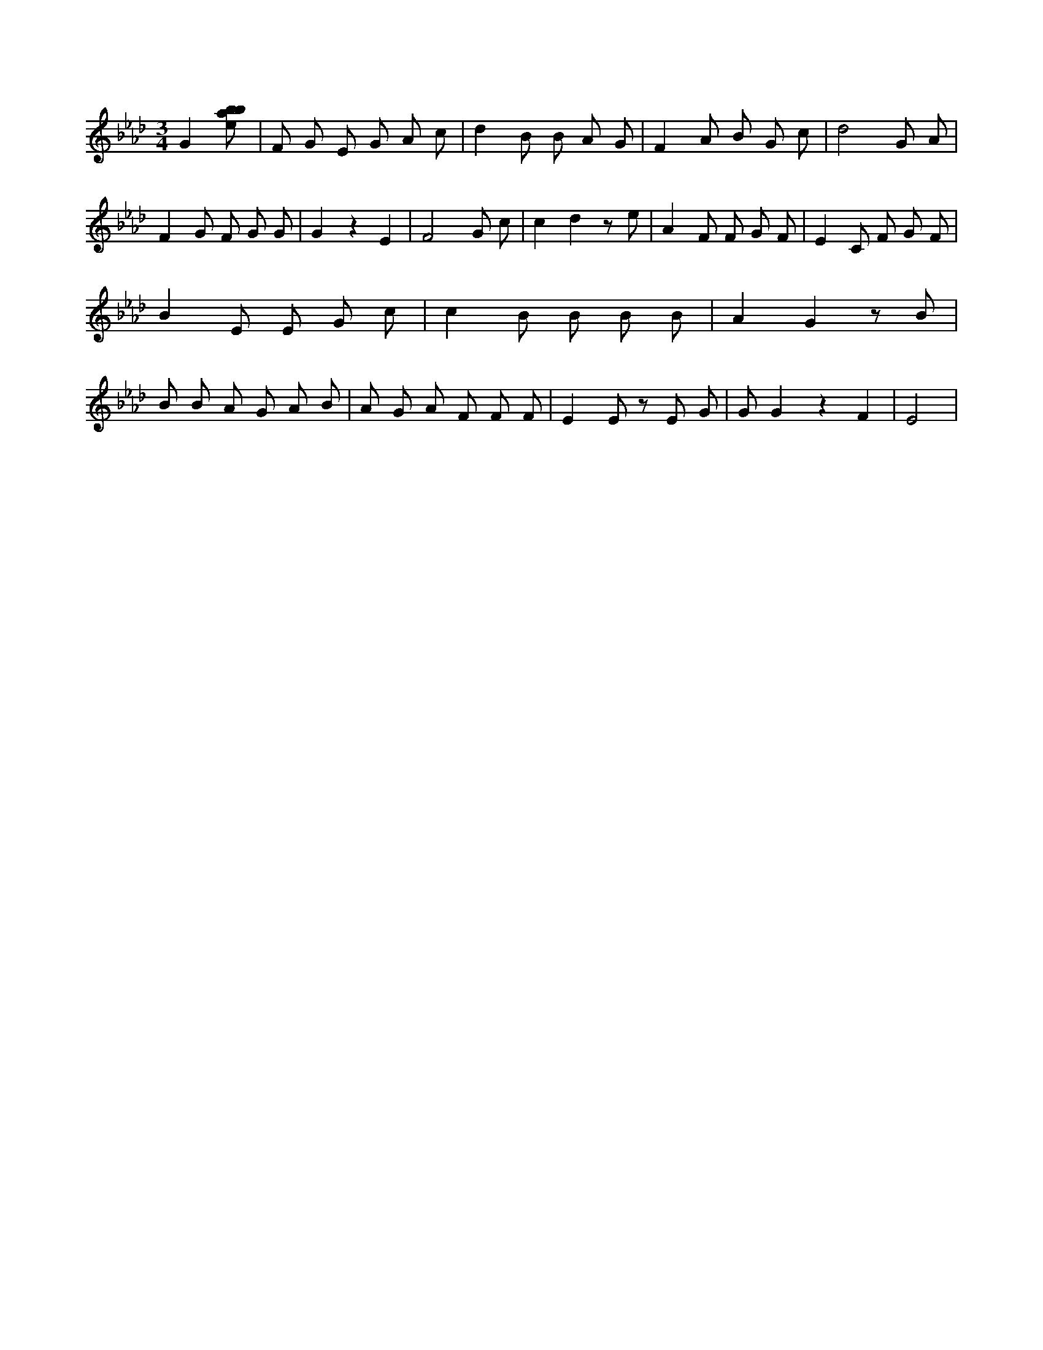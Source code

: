 X:806
L:1/8
M:3/4
K:Abclef
G2 [ebab] | F G E G A c | d2 B B A G | F2 A B G c | d4 G A | F2 G F G G | G2 z2 E2 | F4 G c | c2 d2 z e | A2 F F G F | E2 C F G F | B2 E E G c | c2 B B B B | A2 G2 z B | B B A G A B | A G A F F F | E2 E z E G | G G2 z2 F2 | E4 |
